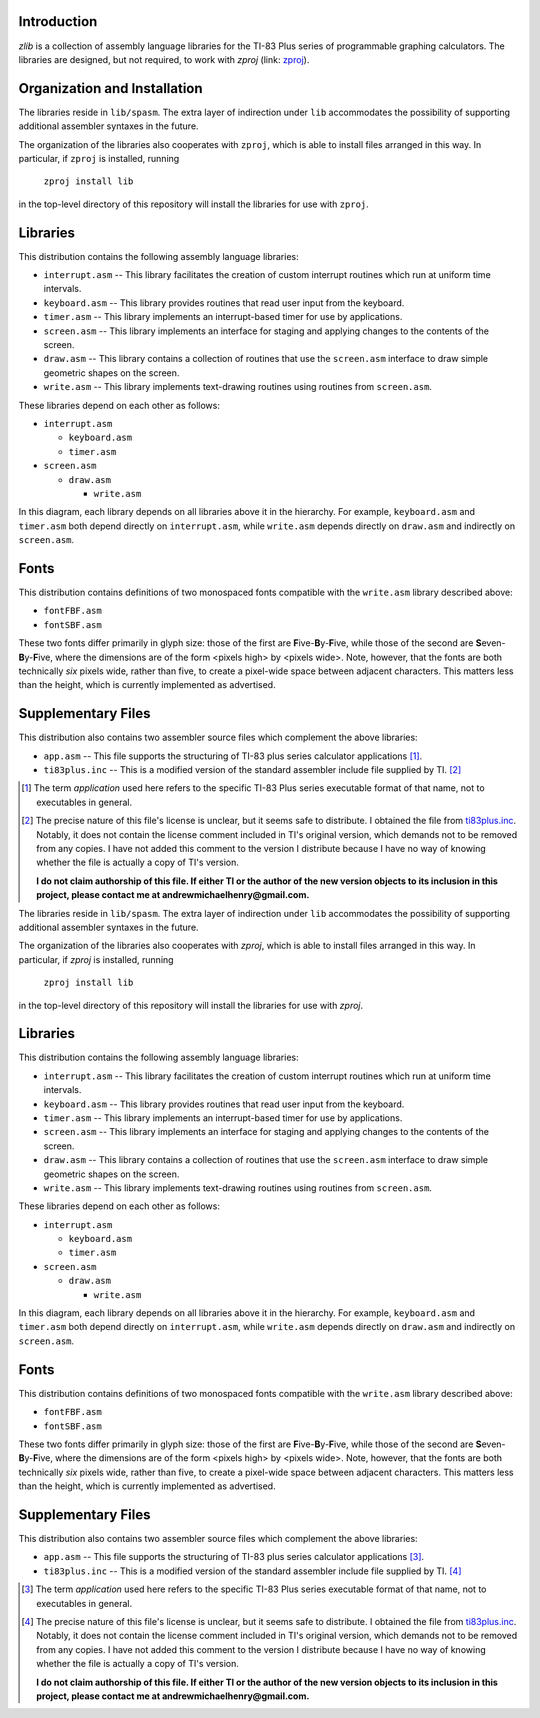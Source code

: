 Introduction
============

*zlib* is a collection of assembly language libraries for the TI-83 Plus
series of programmable graphing calculators.  The libraries are designed, but
not required, to work with *zproj* (link: zproj_).

Organization and Installation
=============================


The libraries reside in ``lib/spasm``.  The extra layer of indirection
under ``lib`` accommodates the possibility of supporting additional
assembler syntaxes in the future.

The organization of the libraries also cooperates with ``zproj``, which
is able to install files arranged in this way.  In particular, if ``zproj``
is installed, running

    ``zproj install lib``

in the top-level directory of this repository will install the libraries
for use with ``zproj``.

Libraries
=========

This distribution contains the following assembly language libraries:

- ``interrupt.asm`` -- This library facilitates the creation of custom
  interrupt routines which run at uniform time intervals.

- ``keyboard.asm`` -- This library provides routines that read user input
  from the keyboard.

- ``timer.asm`` -- This library implements an interrupt-based timer for use
  by applications.

- ``screen.asm`` -- This library implements an interface for staging
  and applying changes to the contents of the screen.

- ``draw.asm`` -- This library contains a collection of routines that use
  the ``screen.asm`` interface to draw simple geometric shapes on the
  screen.

- ``write.asm`` -- This library implements text-drawing routines using
  routines from ``screen.asm``.

These libraries depend on each other as follows:

- ``interrupt.asm``

  - ``keyboard.asm``

  - ``timer.asm``

- ``screen.asm``

  - ``draw.asm``

    - ``write.asm``

In this diagram, each library depends on all libraries above it in the
hierarchy.  For example, ``keyboard.asm`` and ``timer.asm`` both depend
directly on ``interrupt.asm``, while ``write.asm`` depends directly on
``draw.asm`` and indirectly on ``screen.asm``.

Fonts
=====

This distribution contains definitions of two monospaced fonts compatible with
the ``write.asm`` library described above:

- ``fontFBF.asm``
- ``fontSBF.asm``

These two fonts differ primarily in glyph size: those of the first are
**F**\ ive-**B**\ y-**F**\ ive, while those of the second are
**S**\ even-**B**\ y-**F**\ ive, where the dimensions are of the form
<pixels high> by <pixels wide>.  Note, however, that the fonts are both
technically *six* pixels wide, rather than five, to create a pixel-wide
space between adjacent characters.  This matters less than the height,
which is currently implemented as advertised.

Supplementary Files
===================
This distribution also contains two assembler source files which complement
the above libraries:

- ``app.asm`` -- This file supports the structuring of TI-83 plus series
  calculator applications [1]_.

- ``ti83plus.inc`` -- This is a modified version of the standard assembler
  include file supplied by TI. [2]_

.. [1] The term *application* used here refers to the specific TI-83 Plus
       series executable format of that name, not to executables in general.

.. [2] The precise nature of this file's license is unclear, but it seems
       safe to distribute.  I obtained the file from ti83plus.inc_.  Notably,
       it does not contain the license comment included in TI's original
       version, which demands not to be removed from any copies.  I have not
       added this comment to the version I distribute because I have no way
       of knowing whether the file is actually a copy of TI's version.

       **I do not claim authorship of this file.  If either TI or the author
       of the new version objects to its inclusion in this project,
       please contact me at andrewmichaelhenry@gmail.com.**

.. _ti83plus.inc: http://www.brandonw.net/calcstuff/ti83plus.txt

.. _zproj: https://github.com/AndrewMHenry/zproj

The libraries reside in ``lib/spasm``.  The extra layer of indirection
under ``lib`` accommodates the possibility of supporting additional
assembler syntaxes in the future.

The organization of the libraries also cooperates with *zproj*, which
is able to install files arranged in this way.  In particular, if *zproj*
is installed, running

    ``zproj install lib``

in the top-level directory of this repository will install the libraries
for use with *zproj*.

Libraries
=========

This distribution contains the following assembly language libraries:

- ``interrupt.asm`` -- This library facilitates the creation of custom
  interrupt routines which run at uniform time intervals.

- ``keyboard.asm`` -- This library provides routines that read user input
  from the keyboard.

- ``timer.asm`` -- This library implements an interrupt-based timer for use
  by applications.

- ``screen.asm`` -- This library implements an interface for staging
  and applying changes to the contents of the screen.

- ``draw.asm`` -- This library contains a collection of routines that use
  the ``screen.asm`` interface to draw simple geometric shapes on the
  screen.

- ``write.asm`` -- This library implements text-drawing routines using
  routines from ``screen.asm``.

These libraries depend on each other as follows:

- ``interrupt.asm``

  - ``keyboard.asm``

  - ``timer.asm``

- ``screen.asm``

  - ``draw.asm``

    - ``write.asm``

In this diagram, each library depends on all libraries above it in the
hierarchy.  For example, ``keyboard.asm`` and ``timer.asm`` both depend
directly on ``interrupt.asm``, while ``write.asm`` depends directly on
``draw.asm`` and indirectly on ``screen.asm``.

Fonts
=====

This distribution contains definitions of two monospaced fonts compatible with
the ``write.asm`` library described above:

- ``fontFBF.asm``
- ``fontSBF.asm``

These two fonts differ primarily in glyph size: those of the first are
**F**\ ive-**B**\ y-**F**\ ive, while those of the second are
**S**\ even-**B**\ y-**F**\ ive, where the dimensions are of the form
<pixels high> by <pixels wide>.  Note, however, that the fonts are both
technically *six* pixels wide, rather than five, to create a pixel-wide
space between adjacent characters.  This matters less than the height,
which is currently implemented as advertised.

Supplementary Files
===================
This distribution also contains two assembler source files which complement
the above libraries:

- ``app.asm`` -- This file supports the structuring of TI-83 plus series
  calculator applications [#]_.

- ``ti83plus.inc`` -- This is a modified version of the standard assembler
  include file supplied by TI. [#]_

.. [#] The term *application* used here refers to the specific TI-83 Plus
       series executable format of that name, not to executables in general.

.. [#] The precise nature of this file's license is unclear, but it seems
       safe to distribute.  I obtained the file from ti83plus.inc_.  Notably,
       it does not contain the license comment included in TI's original
       version, which demands not to be removed from any copies.  I have not
       added this comment to the version I distribute because I have no way
       of knowing whether the file is actually a copy of TI's version.

       **I do not claim authorship of this file.  If either TI or the author
       of the new version objects to its inclusion in this project,
       please contact me at andrewmichaelhenry@gmail.com.**

.. _ti83plus.inc: http://www.brandonw.net/calcstuff/ti83plus.txt

.. _zproj: https://github.com/AndrewMHenry/zproj
